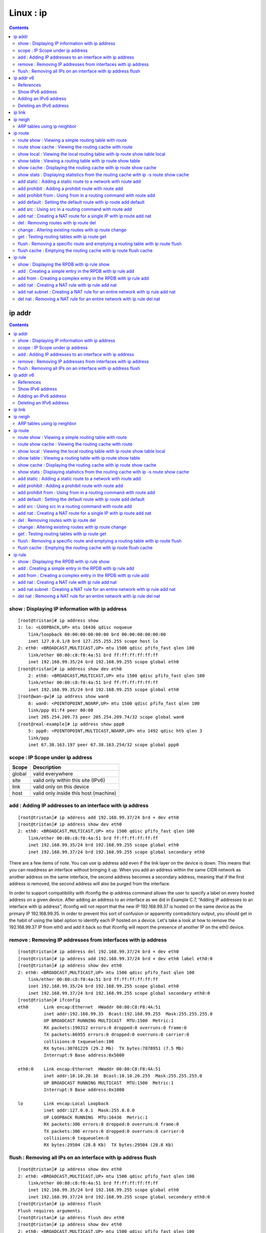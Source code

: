 Linux : ip
==========

.. contents::

.. highlight:: bash   

ip addr
-------

.. contents::

================================================
show : Displaying IP information with ip address
================================================

::

        [root@tristan]# ip address show
        1: lo: <LOOPBACK,UP> mtu 16436 qdisc noqueue 
            link/loopback 00:00:00:00:00:00 brd 00:00:00:00:00:00
            inet 127.0.0.1/8 brd 127.255.255.255 scope host lo
        2: eth0: <BROADCAST,MULTICAST,UP> mtu 1500 qdisc pfifo_fast qlen 100
            link/ether 00:80:c8:f8:4a:51 brd ff:ff:ff:ff:ff:ff
            inet 192.168.99.35/24 brd 192.168.99.255 scope global eth0
        [root@tristan]# ip address show dev eth0
            2: eth0: <BROADCAST,MULTICAST,UP> mtu 1500 qdisc pfifo_fast qlen 100
            link/ether 00:80:c8:f8:4a:51 brd ff:ff:ff:ff:ff:ff
            inet 192.168.99.35/24 brd 192.168.99.255 scope global eth0
        [root@wan-gw]# ip address show wan0
            8: wan0: <POINTOPOINT,NOARP,UP> mtu 1500 qdisc pfifo_fast qlen 100
            link/ppp 01:f4 peer 00:00
            inet 205.254.209.73 peer 205.254.209.74/32 scope global wan0
        [root@real-example]# ip address show ppp0
            5: ppp0: <POINTOPOINT,MULTICAST,NOARP,UP> mtu 1492 qdisc htb qlen 3
            link/ppp 
            inet 67.38.163.197 peer 67.38.163.254/32 scope global ppp0

=================================
scope : IP Scope under ip address
=================================

+---------+----------------------------------------+
| Scope   | Description                            |
+=========+========================================+
| global  | valid everywhere                       |
+---------+----------------------------------------+
| site    | valid only within this site (IPv6)     |
+---------+----------------------------------------+
| link    | valid only on this device              |
+---------+----------------------------------------+
| host    | valid only inside this host (machine)  |
+---------+----------------------------------------+

=========================================================
add : Adding IP addresses to an interface with ip address
=========================================================

::

        [root@tristan]# ip address add 192.168.99.37/24 brd + dev eth0
        [root@tristan]# ip address show dev eth0
        2: eth0: <BROADCAST,MULTICAST,UP> mtu 1500 qdisc pfifo_fast qlen 100
            link/ether 00:80:c8:f8:4a:51 brd ff:ff:ff:ff:ff:ff
            inet 192.168.99.35/24 brd 192.168.99.255 scope global eth0
            inet 192.168.99.37/24 brd 192.168.99.255 scope global secondary eth0

There are a few items of note. You can use ip address add even if the link layer on the device is down. This means that you can readdress an interface without bringing it up. When you add an address within the same CIDR network as another address on the same interface, the second address becomes a secondary address, meaning that if the first address is removed, the second address will also be purged from the interface.

In order to support compatibility with ifconfig the ip address command allows the user to specify a label on every hosted address on a given device. After adding an address to an interface as we did in Example C.7, “Adding IP addresses to an interface with ip address”, ifconfig will not report that the new IP 192.168.99.37 is hosted on the same device as the primary IP 192.168.99.35. In order to prevent this sort of confusion or apparently contradictory output, you should get in the habit of using the label option to identify each IP hosted on a device. Let's take a look at how to remove the 192.168.99.37 IP from eth0 and add it back so that ifconfig will report the presence of another IP on the eth0 device.

==============================================================
remove : Removing IP addresses from interfaces with ip address
==============================================================

::

        [root@tristan]# ip address del 192.168.99.37/24 brd + dev eth0
        [root@tristan]# ip address add 192.168.99.37/24 brd + dev eth0 label eth0:0
        [root@tristan]# ip address show dev eth0
        2: eth0: <BROADCAST,MULTICAST,UP> mtu 1500 qdisc pfifo_fast qlen 100
            link/ether 00:80:c8:f8:4a:51 brd ff:ff:ff:ff:ff:ff
            inet 192.168.99.35/24 brd 192.168.99.255 scope global eth0
            inet 192.168.99.37/24 brd 192.168.99.255 scope global secondary eth0:0
        [root@tristan]# ifconfig
        eth0      Link encap:Ethernet  HWaddr 00:80:C8:F8:4A:51
                  inet addr:192.168.99.35  Bcast:192.168.99.255  Mask:255.255.255.0
                  UP BROADCAST RUNNING MULTICAST  MTU:1500  Metric:1
                  RX packets:190312 errors:0 dropped:0 overruns:0 frame:0
                  TX packets:86955 errors:0 dropped:0 overruns:0 carrier:0
                  collisions:0 txqueuelen:100 
                  RX bytes:30701229 (29.2 Mb)  TX bytes:7878951 (7.5 Mb)
                  Interrupt:9 Base address:0x5000 

        eth0:0    Link encap:Ethernet  HWaddr 00:80:C8:F8:4A:51  
                  inet addr:10.10.20.10  Bcast:10.10.20.255  Mask:255.255.255.0
                  UP BROADCAST RUNNING MULTICAST  MTU:1500  Metric:1
                  Interrupt:9 Base address:0x1000

        lo        Link encap:Local Loopback  
                  inet addr:127.0.0.1  Mask:255.0.0.0
                  UP LOOPBACK RUNNING  MTU:16436  Metric:1
                  RX packets:306 errors:0 dropped:0 overruns:0 frame:0
                  TX packets:306 errors:0 dropped:0 overruns:0 carrier:0
                  collisions:0 txqueuelen:0 
                  RX bytes:29504 (28.8 Kb)  TX bytes:29504 (28.8 Kb)

==============================================================
flush : Removing all IPs on an interface with ip address flush
==============================================================

::

        [root@tristan]# ip address show dev eth0
        2: eth0: <BROADCAST,MULTICAST,UP> mtu 1500 qdisc pfifo_fast qlen 100
            link/ether 00:80:c8:f8:4a:51 brd ff:ff:ff:ff:ff:ff
            inet 192.168.99.35/24 brd 192.168.99.255 scope global eth0
            inet 192.168.99.37/24 brd 192.168.99.255 scope global secondary eth0:0
        [root@tristan]# ip address flush
        Flush requires arguments.
        [root@tristan]# ip address flush dev eth0
        [root@tristan]# ip address show dev eth0
        2: eth0: <BROADCAST,MULTICAST,UP> mtu 1500 qdisc pfifo_fast qlen 100
            link/ether 00:80:c8:f8:4a:51 brd ff:ff:ff:ff:ff:ff
                          
ip addr v6
----------

==========
References
==========
http://tldp.org/HOWTO/Linux+IPv6-HOWTO/chapter-configuration-address.html

=================
Show IPv6 address
=================

::

        # ip -6 addr show dev <interface>
        2: eth0: <BROADCAST,MULTICAST,UP&gt; mtu 1500 qdisc pfifo_ fast qlen 100
        inet6 fe80::210:a4ff:fee3:9566/10 scope link
        inet6 2001:0db8:0:f101::1/64 scope global
        inet6 fec0:0:0:f101::1/64 scope site 

======================
Adding an IPv6 address
======================

::

        # ip -6 addr add <ipv6address>/<prefixlength> dev <interface> 

        # ip -6 addr add 2001:0db8:0:f101::1/64 dev eth0 

========================
Deleting an IPv6 address
========================

::

        # /sbin/ip -6 addr del <ipv6address>/<prefixlength> dev <interface> 

        # /sbin/ip -6 addr del 2001:0db8:0:f101::1/64 dev eth0 

ip link
-------

::

        # Using ip link show
        [root@tristan]# ip link show
        1: lo: <LOOPBACK,UP> mtu 16436 qdisc noqueue 
            link/loopback 00:00:00:00:00:00 brd 00:00:00:00:00:00
        2: eth0: <BROADCAST,MULTICAST,UP> mtu 1500 qdisc pfifo_fast qlen 100
            link/ether 00:80:c8:f8:4a:51 brd ff:ff:ff:ff:ff:ff

Line one summarizes the current name of the device, the flags set on the device, the maximum transmission unit (MTU) the active queueing mechanism (if any), and the queue size if there is a queue present. The second line will always indicate the type of link layer in use on the device, and link layer specific information.

::
    
        # Using ip link set to change device flags                
        [root@tristan]# ip link set dev eth0 promisc on
        [root@tristan]# ip link show dev eth0
        2: eth0: <BROADCAST,MULTICAST,PROMISC,UP> mtu 1500 qdisc pfifo_fast qlen 100
            link/ether 00:80:c8:f8:4a:51 brd ff:ff:ff:ff:ff:ff
            [root@tristan]# ip link set dev eth0 multicast off promisc off
            [root@tristan]# ip link show dev eth0
        2: eth0: <BROADCAST,UP> mtu 1500 qdisc pfifo_fast qlen 100
            link/ether 00:80:c8:f8:4a:51 brd ff:ff:ff:ff:ff:ff
        [root@tristan]# ip link set arp off
        Not enough of information: "dev" argument is required.
        [root@tristan]# ip link set arp off dev eth0
        [root@tristan]# ip link show dev eth0
        2: eth0: <BROADCAST,NOARP,UP> mtu 1500 qdisc pfifo_fast qlen 100
            link/ether 00:80:c8:f8:4a:51 brd ff:ff:ff:ff:ff:ff
            [root@enclitic root]# ip link set dev eth0 arp on 
            [root@tristan root]# ip link show dev eth0
        2: eth0: <BROADCAST,UP> mtu 1500 qdisc pfifo_fast qlen 100
            link/ether 00:80:c8:f8:4a:51 brd ff:ff:ff:ff:ff:ff


        # Deactivating a link layer device with ip link set
        [root@tristan]# ip link show dev eth0
        2: eth0: <BROADCAST,MULTICAST,UP> mtu 1500 qdisc pfifo_fast qlen 100
            link/ether 00:80:c8:f8:4a:51 brd ff:ff:ff:ff:ff:ff
            [root@tristan]# ip route show
            192.168.99.0/24 dev eth0  proto kernel  scope link  src 192.168.99.35
            127.0.0.0/8 dev lo  scope link 
            default via 192.168.99.254 dev eth0
        [root@tristan]# ip link set dev eth0 down
        [root@tristan]# ip address show dev eth0
        2: eth0: <BROADCAST,MULTICAST> mtu 1500 qdisc pfifo_fast qlen 100
            link/ether 00:80:c8:f8:4a:51 brd ff:ff:ff:ff:ff:ff
            inet 192.168.99.35/24 brd 192.168.99.255 scope global eth0
        [root@tristan]# ip route show
        127.0.0.0/8 dev lo  scope link


        # Activating a link layer device with ip link set
        [root@tristan]# ip link show dev eth0
        2: eth0: <BROADCAST,MULTICAST> mtu 1500 qdisc pfifo_fast qlen 100
            link/ether 00:80:c8:f8:4a:51 brd ff:ff:ff:ff:ff:ff
            [root@tristan]# arping -D -I eth0 192.168.99.35
            Interface "eth0" is down
        [root@tristan]# ip link set dev eth0 up
        [root@tristan]# ip address show dev eth0
        2: eth0: <BROADCAST,MULTICAST,UP> mtu 1500 qdisc pfifo_fast qlen 100
            link/ether 00:80:c8:f8:4a:51 brd ff:ff:ff:ff:ff:ff
            inet 192.168.99.35/24 brd 192.168.99.255 scope global eth0
            [root@tristan]# ip route show
            192.168.99.0/24 dev eth0  proto kernel  scope link  src 192.168.99.35
            127.0.0.0/8 dev lo  scope link


        # Using ip link set to change device flags
        [root@tristan]# ip link show dev eth0
        2: eth0: <BROADCAST,UP> mtu 1500 qdisc pfifo_fast qlen 100
            link/ether 00:80:c8:f8:4a:51 brd ff:ff:ff:ff:ff:ff
        [root@tristan]# # ip link set dev eth0 mtu 1412
        [root@tristan]# ip link show dev eth0
        2: eth0: <BROADCAST,UP> mtu 1412 qdisc pfifo_fast qlen 100
            link/ether 00:80:c8:f8:4a:51 brd ff:ff:ff:ff:ff:ff


        # Changing the device name with ip link set
        [root@tristan]# ip link set dev eth0 mtu 1500
        [root@tristan]# ip link set dev eth0 name inside
        [root@tristan]# ip link show dev inside
        2: inside: <BROADCAST,UP> mtu 1500 qdisc pfifo_fast qlen 100
            link/ether 00:80:c8:f8:4a:51 brd ff:ff:ff:ff:ff:ff


        # Changing broadcast and hardware addresses with ip link set
        [root@tristan]# ip link set dev inside name eth0
        [root@tristan]# ip link set dev eth0 address 00:80:c8:f8:be:ef
        [root@tristan]# ip link show dev eth0
        2: eth0: <BROADCAST,UP> mtu 1500 qdisc pfifo_fast qlen 100
            link/ether 00:80:c8:f8:be:ef brd ff:ff:ff:ff:ff:ff
        [root@tristan]# ip link set dev eth0 broadcast ff:ff:88:ff:ff:88
        [root@tristan]# ip link show dev eth0
        2: eth0: <BROADCAST,UP> mtu 1500 qdisc pfifo_fast qlen 100
            link/ether 00:80:c8:f8:be:ef brd ff:ff:88:ff:ff:88
            [root@tristan]# ping -c 1 -n 192.168.99.254 >/dev/null 2>&1 &
            [root@tristan]# tcpdump -nnqtei eth0
            tcpdump: listening on eth0
            0:80:c8:f8:be:ef ff:ff:88:ff:ff:88 42: arp who-has 192.168.99.254 tell 192.168.99.35
            0:80:c8:f8:be:ef ff:ff:88:ff:ff:88 42: arp who-has 192.168.99.254 tell 192.168.99.35

ip neigh
--------

.. contents::

============================
ARP tables using ip neighbor
============================

::

        #  Displaying the ARP cache with ip neighbor show
        [root@tristan]# ip neighbor show
        192.168.99.254 dev eth0 lladdr 00:80:c8:f8:5c:73 nud reachable


        # Displaying the ARP cache on an interface with ip neighbor show
        [root@wan-gw]# ip neighbor show dev eth0
        205.254.211.39 lladdr 00:02:b3:a1:b8:df nud delay
        205.254.211.54 lladdr 00:d0:b7:80:ce:ce nud delay
        205.254.211.179 lladdr 00:80:c8:f8:5c:72 nud reachable


        # Displaying the ARP cache for a particular network with ip neighbor show
        [root@masq-gw]# ip neighbor show 192.168.100.0/24
        192.168.100.1 dev eth3 lladdr 00:c0:7b:7d:00:c8 nud stale
        192.168.100.17 dev eth0 lladdr 00:80:c8:e8:4b:8e nud reachable


        # Entering a permanent entry into the ARP cache with ip neighbor add
        [root@masq-gw]# ip neighbor add 192.168.100.1 lladdr 00:c0:7b:7d:00:c8 dev eth3 nud permanent


        # Entering a proxy ARP entry with ip neighbor add proxy
        # -- this is deprecated; use arp or kernel proxy_arp instead --#
        [root@masq-gw]# ip neighbor add proxy 192.168.100.1 dev eth0
        # -- this is deprecated; use arp or kernel proxy_arp instead --#


        # Altering an entry in the ARP cache with ip neighbor change
        [root@tristan]# ip neighbor add 192.168.99.254 lladdr 00:80:c8:27:69:2d dev eth3
        RTNETLINK answers: File exists
        [root@tristan]# ip neighbor show 192.168.99.254
        192.168.99.254 dev eth0 lladdr 00:80:c8:f8:5c:73 nud reachable
        [root@tristan]# ip neighbor change 192.168.99.254 lladdr 00:80:c8:27:69:2d dev eth3
        [root@tristan]# ip neighbor show 192.168.99.254
        192.168.99.254 dev eth0 lladdr 00:80:c8:27:69:2d nud permanent


        # Removing an entry from the ARP cache with ip neighbor del
        [root@masq-gw]# ip neighbor del 192.168.100.1 dev eth3
        [root@masq-gw]# ip neighbor show dev eth3
        192.168.100.1  nud failed


        # Removing learned entries from the ARP cache with ip neighbor flush
        [root@tristan]# ip neighbor flush dev eth3

ip route
--------

======================================================
route show : Viewing a simple routing table with route
======================================================

::

        [root@tristan]# route -n
        Kernel IP routing table
        Destination     Gateway         Genmask         Flags Metric Ref    Use Iface
        192.168.99.0    0.0.0.0         255.255.255.0   U     0      0        0 eth0
        127.0.0.0       0.0.0.0         255.0.0.0       U     0      0        0 lo
        0.0.0.0         192.168.99.254  0.0.0.0         UG    0      0        0 eth0
        [root@tristan]# ip route show
        192.168.99.0/24 dev eth0  scope link 
        127.0.0.0/8 dev lo  scope link 
        default via 192.168.99.254 dev eth0

=======================================================
route show cache : Viewing the routing cache with route
=======================================================

::

        [root@tristan]# route -Cen
        Kernel IP routing cache
        Source          Destination     Gateway         Flags   MSS Window  irtt Iface
        194.52.197.133  192.168.99.35   192.168.99.35     l      40 0          0 lo
        192.168.99.35   194.52.197.133  192.168.99.254         1500 0         29 eth0
        192.168.99.35   192.168.99.254  192.168.99.254         1500 0          0 eth0
        192.168.99.254  192.168.99.35   192.168.99.35     il     40 0          0 lo
        192.168.99.35   192.168.99.35   192.168.99.35     l   16436 0          0 lo
        192.168.99.35   194.52.197.133  192.168.99.254         1500 0          0 eth0
        192.168.99.35   192.168.99.254  192.168.99.254         1500 0          0 eth0
          
===========================================================================
show local : Viewing the local routing table with ip route show table local
===========================================================================

::

        [root@tristan]# ip route show table local
        local 192.168.99.35 dev eth0  proto kernel  scope host  src 192.168.99.35 
        broadcast 127.255.255.255 dev lo  proto kernel  scope link  src 127.0.0.1 
        broadcast 192.168.99.255 dev eth0  proto kernel  scope link  src 192.168.99.35 
        broadcast 127.0.0.0 dev lo  proto kernel  scope link  src 127.0.0.1 
        local 127.0.0.1 dev lo  proto kernel  scope host  src 127.0.0.1 
        local 127.0.0.0/8 dev lo  proto kernel  scope host  src 127.0.0.1


The first field in this output tells us whether the route is for a broadcast address or an IP address or range locally hosted on this machine. Subsequent fields inform us through which device the destination is reachable, and notably (in this table) that the kernel has added these routes as part of bringing up the IP layer interfaces.

For each IP hosted on the machine, it makes sense that the machine should restrict accessiblity to that IP or IP range to itself only. This explains why, in Example D.12, Viewing the local routing table with ip route show table local, 192.168.99.35 has a host scope. Because tristan hosts this IP, there's no reason for the packet to be routed off the box. Similarly, a destination of localhost (127.0.0.1) does not need to be forwarded off this machine. In each of these cases, the scope has been set to host.

For broadcast addresses, which are intended for any listeners who happen to share the IP network, the destination only makes sense as for a scope of devices connected to the same link layer [49].

=============================================================
show table : Viewing a routing table with ip route show table
=============================================================

::

        [root@tristan]# ip route show table special
        Error: argument "special" is wrong: table id value is invalid

        [root@tristan]# echo 7 special >> /etc/iproute2/rt_tables
        [root@tristan]# ip route show table special
        [root@tristan]# ip route add table special default via 192.168.99.254
        [root@tristan]# ip route show table special
        default via 192.168.99.254 dev eth0
 
==================================================================
show cache : Displaying the routing cache with ip route show cache
==================================================================

::

        [root@tristan]# ip route show cache 192.168.100.17
        192.168.100.17 from 192.168.99.35 via 192.168.99.254 dev eth0 
            cache  mtu 1500 rtt 18ms rttvar 15ms cwnd 15 advmss 1460
        192.168.100.17 via 192.168.99.254 dev eth0  src 192.168.99.35 
            cache  mtu 1500 advmss 1460

=====================================================================================
show stats : Displaying statistics from the routing cache with ip -s route show cache
=====================================================================================

::

        [root@tristan]# ip -s route show cache 192.168.100.17
        192.168.100.17 from 192.168.99.35 via 192.168.99.254 dev eth0 
            cache  users 1 used 326 age 12sec mtu 1500 rtt 72ms rttvar 22ms cwnd 2 advmss 1460
        192.168.100.17 via 192.168.99.254 dev eth0  src 192.168.99.35 
            cache  users 1 used 326 age 12sec mtu 1500 advmss 1460

With this output, you'll get just a bit more information about the routes. The most interesting datum is usually the "used" field, which indicates the number of times this route has been accessed in the routing cache. This can give you a very good idea of how many times a particular route has been used. The age field is used by the kernel to decide when to expire a cache entry. The age is reset every time the route is accessed

==============================================================
add static : Adding a static route to a network with route add
==============================================================

::

        [root@masq-gw]# ip route add 10.38.0.0/16 via 192.168.100.1

=====================================================
add prohibit : Adding a prohibit route with route add
=====================================================

::

        [root@masq-gw]# ip route add prohibit 209.10.26.51
        [root@tristan]# ssh 209.10.26.51
        ssh: connect to address 209.10.26.51 port 22: No route to host
        [root@masq-gw]# tcpdump -nnq -i eth2
        tcpdump: listening on eth2
        22:13:13.740406 192.168.99.35.51973 > 209.10.26.51.22: tcp 0 (DF)
        22:13:13.740714 192.168.99.254 > 192.168.99.35: icmp: host 209.10.26.51 unreachable - admin prohibited filter [tos 0xc0]

==================================================================
add prohibit from : Using from in a routing command with route add
==================================================================
::

        [root@masq-gw]# ip route add prohibit 209.10.26.51 from 192.168.99.3

=================================================================
add default : Setting the default route with ip route add default
=================================================================

::

        [root@tristan]# ip route add default via 192.168.99.254

=======================================================
add src : Using src in a routing command with route add
=======================================================

::

        [root@masq-gw]# ip route add default via 205.254.211.254 src 205.254.211.198 table 7

====================================================================
add nat : Creating a NAT route for a single IP with ip route add nat
====================================================================

::

        [root@masq-gw]# ip route add nat 205.254.211.17 via 192.168.100.17
        [root@masq-gw]# ip route show table local | grep ^nat
        nat 205.254.211.17 via 192.168.100.17  scope host

        # Creating a NAT route for an entire network with ip route add nat

        [root@masq-gw]# ip route add nat 205.254.211.32/29 via 192.168.100.32
        [root@masq-gw]# ip route show table local | grep ^nat
        nat 205.254.211.32/29 via 192.168.100.32  scope host
          

=======================================
del : Removing routes with ip route del
=======================================

::

        [root@masq-gw]# ip route show
        192.168.100.0/30 dev eth3  scope link
        205.254.211.0/24 dev eth1  scope link
        192.168.100.0/24 dev eth0  scope link
        192.168.99.0/24 dev eth0  scope link
        192.168.98.0/24 via 192.168.99.1 dev eth0
        10.38.0.0/16 via 192.168.100.1 dev eth3
        127.0.0.0/8 dev lo  scope link 
        default via 205.254.211.254 dev eth1
        [root@masq-gw]# ip route del 10.38.0.0/16 via 192.168.100.1 dev eth3
          

======================================================
change : Altering existing routes with ip route change
======================================================

::

        [root@tristan]# ip route change default via 192.168.99.113 dev eth0
        [root@tristan]# ip route show
        192.168.99.0/24 dev eth0  scope link 
        127.0.0.0/8 dev lo  scope link 
        default via 192.168.99.113 dev eth0


==============================================
get : Testing routing tables with ip route get
==============================================

ip route get simulates a request for the specified destination, ip route get causes the routing selection algorithm to be run. When this is complete, it prints out the resulting path to the destination. In one sense, this is almost equivalent to sending an ICMP echo request packet and then using ip route show cache.

::

        # Testing routing tables with ip route get

        [root@tristan]# ip -s route get 127.0.0.1/32
        ip -s route get 127.0.0.1/32
        local 127.0.0.1 dev lo  src 127.0.0.1 
            cache <local>  users 1 used 1 mtu 16436 advmss 16396
        [root@tristan]# ip -s route get 127.0.0.1/32
        local 127.0.0.1 dev lo  src 127.0.0.1 
            cache <local>  users 1 used 2 mtu 16436 advmss 16396


==================================================================================
flush : Removing a specific route and emptying a routing table with ip route flush
==================================================================================

The flush option, when used with ip route empties a routing table or removes the route for a particular destination

::

        [root@masq-gw]# ip route flush
        "ip route flush" requires arguments
        [root@masq-gw]# ip route flush 10.38
        Nothing to flush.
        [root@masq-gw]# ip route flush 10.38.0.0/16
        [root@masq-gw]# ip route show
        192.168.100.0/30 dev eth3  scope link
        205.254.211.0/24 dev eth1  scope link
        192.168.100.0/24 dev eth0  scope link
        192.168.99.0/24 dev eth0  scope link
        192.168.98.0/24 via 192.168.99.1 dev eth0
        127.0.0.0/8 dev lo  scope link 
        default via 205.254.211.254 dev eth1
        [root@masq-gw]# ip route flush table main
        [root@masq-gw]# ip route show
        [root@masq-gw]# 
 
==================================================================
flush cache : Emptying the routing cache with ip route flush cache
==================================================================

::

        [root@tristan]# ip route show cache
        local 127.0.0.1 from 127.0.0.1 tos 0x10 dev lo 
            cache <local>  mtu 16436 advmss 16396
        local 127.0.0.1 from 127.0.0.1 dev lo 
            cache <local>  mtu 16436 advmss 16396
        192.168.100.17 from 192.168.99.35 via 192.168.99.254 dev eth0 
            cache  mtu 1500 rtt 18ms rttvar 15ms cwnd 15 advmss 1460
        192.168.100.17 via 192.168.99.254 dev eth0  src 192.168.99.35 
            cache  mtu 1500 advmss 1460
        [root@tristan]# ip route flush cache
        [root@tristan]# ip route show cache
        [root@tristan]# ip route show cache
        local 127.0.0.1 from 127.0.0.1 tos 0x10 dev lo 
            cache <local>  mtu 16436 advmss 16396
        local 127.0.0.1 from 127.0.0.1 dev lo 
            cache <local>  mtu 16436 advmss 16396


ip rule
-------

============================================
show : Displaying the RPDB with ip rule show
============================================

::

        [root@isolde]# ip rule show
        0:      from all lookup local 
        32766:  from all lookup main 
        32767:  from all lookup 253

==========================================================
add : Creating a simple entry in the RPDB with ip rule add
==========================================================

::

        [root@masq-gw]# ip route add default via 205.254.211.254 table 8
        [root@masq-gw]# ip rule add tos 0x08 table 8
        [root@masq-gw]# ip route flush cache
        [root@masq-gw]# ip rule show
        0:      from all lookup local 
        32765:  from all tos 0x08 lookup 8 
        32766:  from all lookup main 
        32767:  from all lookup 253


================================================================
add from : Creating a complex entry in the RPDB with ip rule add
================================================================

::

        [root@masq-gw]# ip rule add from 192.168.100.17 tos 0x08 fwmark 4 table 7
          
==================================================
add nat : Creating a NAT rule with ip rule add nat
==================================================

::

        [root@masq-gw]# ip rule add nat 205.254.211.17 from 192.168.100.17
        [root@masq-gw]# ip rule show
        0:      from all lookup local 
        32765:  from 192.168.100.17 lookup main map-to 205.254.211.17
        32766:  from all lookup main 
        32767:  from all lookup 253

===============================================================================
add nat subnet : Creating a NAT rule for an entire network with ip rule add nat
===============================================================================

::

        [root@masq-gw]# ip rule add nat 205.254.211.32 from 192.168.100.32/29
        [root@masq-gw]# ip rule show
        0:      from all lookup local 
        32765:  from 192.168.100.32/29 lookup main map-to 205.254.211.32
        32766:  from all lookup main 
        32767:  from all lookup 253
          
========================================================================
del nat : Removing a NAT rule for an entire network with ip rule del nat
========================================================================

::

        [root@masq-gw]# ip rule del nat 205.254.211.32 from 192.168.100.32/29
        [root@masq-gw]# ip rule show
        0:      from all lookup local 
        32766:  from all lookup main 
        32767:  from all lookup 253

